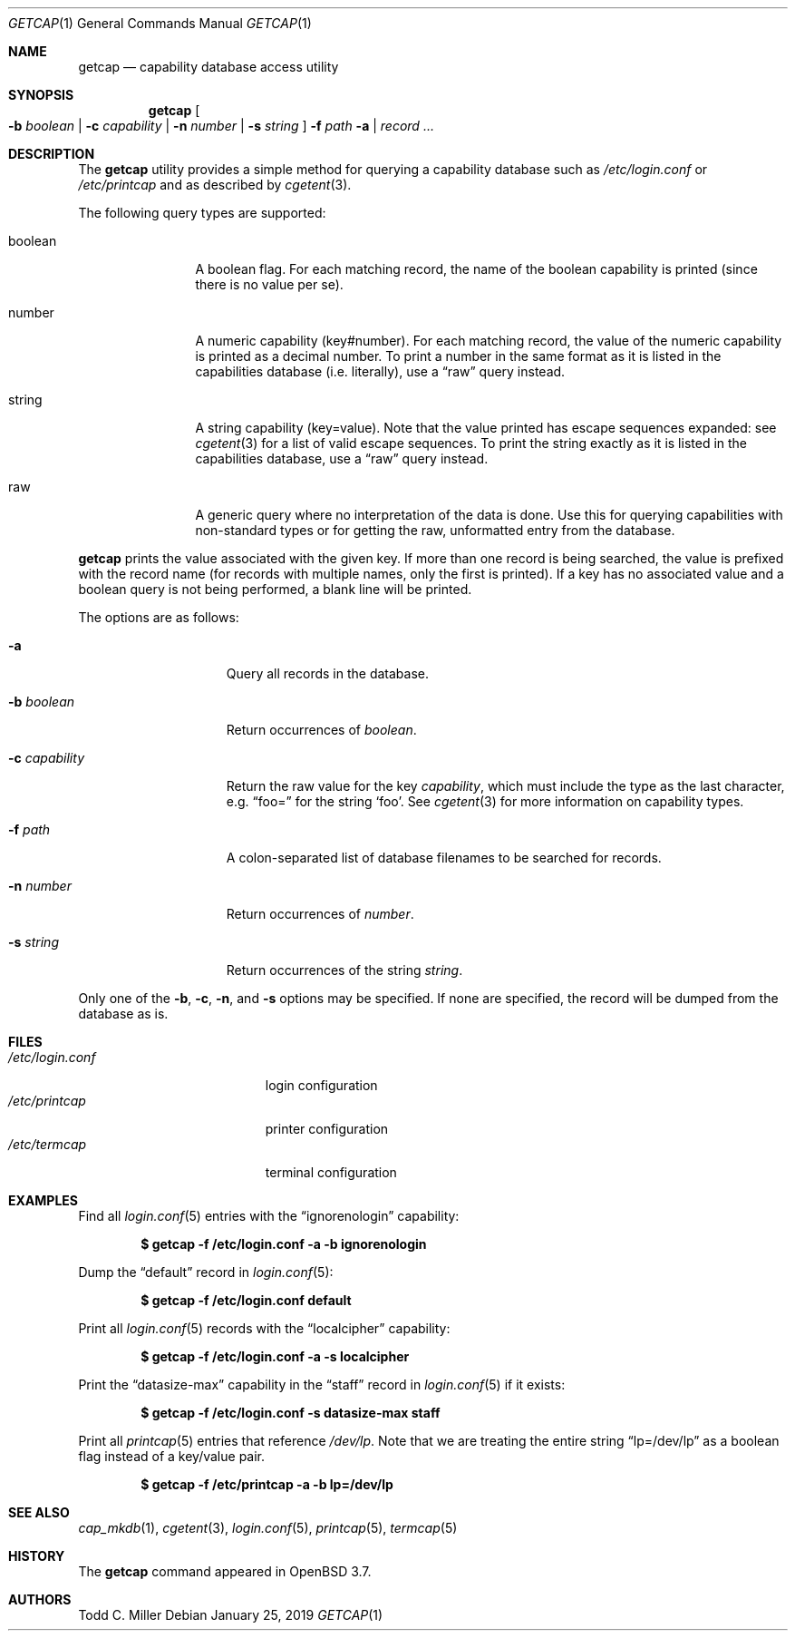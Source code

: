 .\"	$OpenBSD: getcap.1,v 1.5 2019/01/25 00:19:26 millert Exp $
.\"
.\" Copyright (c) 2005 Todd C. Miller <millert@openbsd.org>
.\"
.\" Permission to use, copy, modify, and distribute this software for any
.\" purpose with or without fee is hereby granted, provided that the above
.\" copyright notice and this permission notice appear in all copies.
.\"
.\" THE SOFTWARE IS PROVIDED "AS IS" AND THE AUTHOR DISCLAIMS ALL WARRANTIES
.\" WITH REGARD TO THIS SOFTWARE INCLUDING ALL IMPLIED WARRANTIES OF
.\" MERCHANTABILITY AND FITNESS. IN NO EVENT SHALL THE AUTHOR BE LIABLE FOR
.\" ANY SPECIAL, DIRECT, INDIRECT, OR CONSEQUENTIAL DAMAGES OR ANY DAMAGES
.\" WHATSOEVER RESULTING FROM LOSS OF USE, DATA OR PROFITS, WHETHER IN AN
.\" ACTION OF CONTRACT, NEGLIGENCE OR OTHER TORTIOUS ACTION, ARISING OUT OF
.\" OR IN CONNECTION WITH THE USE OR PERFORMANCE OF THIS SOFTWARE.
.\"
.Dd $Mdocdate: January 25 2019 $
.Dt GETCAP 1
.Os
.Sh NAME
.Nm getcap
.Nd capability database access utility
.Sh SYNOPSIS
.Nm getcap
.Oo
.Fl b Ar boolean | Fl c Ar capability |
.Fl n Ar number | Fl s Ar string
.Oc
.Fl f Ar path
.Fl a | Ar record ...
.Sh DESCRIPTION
The
.Nm
utility provides a simple method for querying a capability database such as
.Pa /etc/login.conf
or
.Pa /etc/printcap
and as described by
.Xr cgetent 3 .
.Pp
The following query types are supported:
.Bl -tag -width "capability"
.It boolean
A boolean flag.
For each matching record, the name of the boolean capability is printed
(since there is no value per se).
.It number
A numeric capability (key#number).
For each matching record, the value of the numeric capability is printed
as a decimal number.
To print a number in the same format as it is listed in the
capabilities database (i.e. literally), use a
.Dq raw
query instead.
.It string
A string capability (key=value).
Note that the value printed has escape sequences expanded: see
.Xr cgetent 3
for a list of valid escape sequences.
To print the string exactly as it is listed in the
capabilities database, use a
.Dq raw
query instead.
.It raw
A generic query where no interpretation of the data is done.
Use this for querying capabilities with non-standard types or
for getting the raw, unformatted entry from the database.
.El
.Pp
.Nm
prints the value associated with the given key.
If more than one record is being searched, the value is prefixed
with the record name (for records with multiple names, only the
first is printed).
If a key has no associated value and a boolean query is not being
performed, a blank line will be printed.
.Pp
The options are as follows:
.Bl -tag -width "-c capability"
.It Fl a
Query all records in the database.
.It Fl b Ar boolean
Return occurrences of
.Ar boolean .
.It Fl c Ar capability
Return the raw value for the key
.Ar capability ,
which must include the type as the last character, e.g.\&
.Dq foo=
for the string
.Sq foo .
See
.Xr cgetent 3
for more information on capability types.
.It Fl f Ar path
A colon-separated list of database filenames to be searched for records.
.It Fl n Ar number
Return occurrences of
.Ar number .
.It Fl s Ar string
Return occurrences of the string
.Ar string .
.El
.Pp
Only one of the
.Fl b ,
.Fl c ,
.Fl n ,
and
.Fl s
options may be specified.
If none are specified, the record will be dumped from the database as is.
.Sh FILES
.Bl -tag -width "/etc/login.confXX" -compact
.It Pa /etc/login.conf
login configuration
.It Pa /etc/printcap
printer configuration
.It Pa /etc/termcap
terminal configuration
.El
.Sh EXAMPLES
Find all
.Xr login.conf 5
entries with the
.Dq ignorenologin
capability:
.Pp
.Dl "$ getcap -f /etc/login.conf -a -b ignorenologin"
.Pp
Dump the
.Dq default
record in
.Xr login.conf 5 :
.Pp
.Dl "$ getcap -f /etc/login.conf default"
.Pp
Print all
.Xr login.conf 5
records with the
.Dq localcipher
capability:
.Pp
.Dl "$ getcap -f /etc/login.conf -a -s localcipher"
.Pp
Print the
.Dq datasize-max
capability in the
.Dq staff
record in
.Xr login.conf 5
if it exists:
.Pp
.Dl "$ getcap -f /etc/login.conf -s datasize-max staff"
.Pp
Print all
.Xr printcap 5
entries that reference
.Pa /dev/lp .
Note that we are treating the entire string
.Dq lp=/dev/lp
as a boolean flag instead of a key/value pair.
.Pp
.Dl "$ getcap -f /etc/printcap -a -b lp=/dev/lp"
.Sh SEE ALSO
.Xr cap_mkdb 1 ,
.Xr cgetent 3 ,
.Xr login.conf 5 ,
.Xr printcap 5 ,
.Xr termcap 5
.Sh HISTORY
The
.Nm
command appeared in
.Ox 3.7 .
.Sh AUTHORS
.An Todd C. Miller
